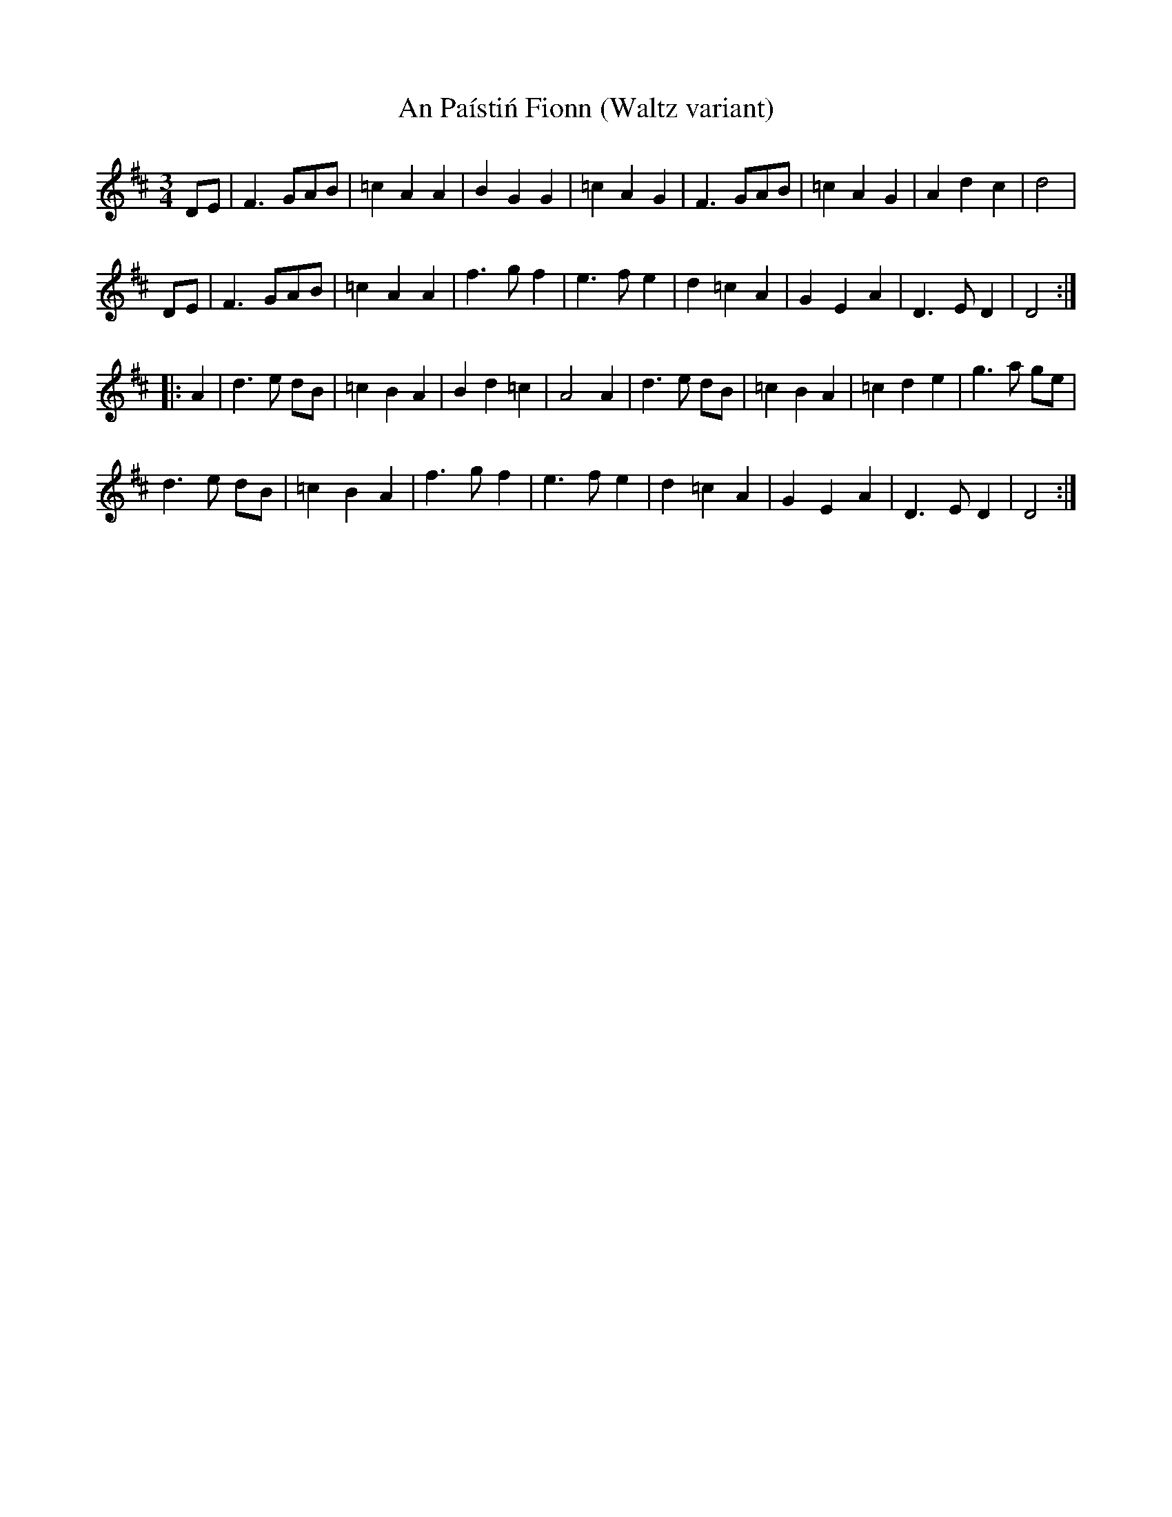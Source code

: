 X:1
T: An Pa\'isti\'n Fionn (Waltz variant)
R: waltz
S: Jake Schumacher, 09/10/2000
N: He sped it up to a jig afterwards
Z: Jerome Colburn <jscolbur:PRAIRIENET.ORG> irtrad-l 2000-10-27
M:3/4
K:D
DE | F3 GAB | =c2 A2 A2 | B2 G2 G2 | =c2 A2 G2 |\
     F3 GAB | =c2 A2 G2 | A2 d2 c2 | d4 |
DE | F3 GAB | =c2 A2 A2 | f3 g f2 | e3 f e2 |\
     d2 =c2 A2 | G2 E2 A2 | D3 E D2 | D4 :|
|:\
A2 | d3 e dB | =c2 B2 A2 | B2 d2 =c2 | A4 A2 |\
     d3 e dB | =c2 B2 A2 | =c2 d2 e2 | g3 a ge |
     d3 e dB | =c2 B2 A2 | f3 g f2 | e3 f e2 |\
     d2 =c2 A2 | G2 E2 A2 | D3 E D2 | D4 :|
